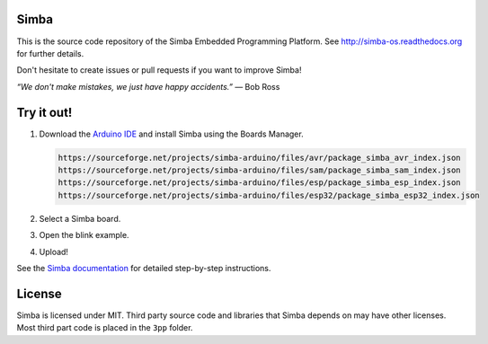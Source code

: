 |gitter|_
|buildstatus|_
|codecov|_
|donate|_

Simba
=====

This is the source code repository of the Simba Embedded Programming
Platform. See http://simba-os.readthedocs.org for further details.

Don't hesitate to create issues or pull requests if you want to
improve Simba!

*“We don't make mistakes, we just have happy accidents.”*
― Bob Ross

Try it out!
===========

1. Download the `Arduino IDE`_ and install Simba using the Boards Manager.

   .. code-block:: text

      https://sourceforge.net/projects/simba-arduino/files/avr/package_simba_avr_index.json
      https://sourceforge.net/projects/simba-arduino/files/sam/package_simba_sam_index.json
      https://sourceforge.net/projects/simba-arduino/files/esp/package_simba_esp_index.json
      https://sourceforge.net/projects/simba-arduino/files/esp32/package_simba_esp32_index.json

2. Select a Simba board.
3. Open the blink example.
4. Upload!

See the `Simba documentation`_ for detailed step-by-step instructions.

License
=======

Simba is licensed under MIT. Third party source code and libraries
that Simba depends on may have other licenses. Most third part code is
placed in the ``3pp`` folder.

.. |buildstatus| image:: https://travis-ci.org/eerimoq/simba.svg
.. _buildstatus: https://travis-ci.org/eerimoq/simba

.. |gitter| image:: https://badges.gitter.im/eerimoq/simba.svg
.. _gitter: https://gitter.im/eerimoq/simba

.. |codecov| image:: https://codecov.io/gh/eerimoq/simba/branch/master/graph/badge.svg
.. _codecov: https://codecov.io/gh/eerimoq/simba

.. |donate| image:: https://img.shields.io/badge/paypal-donate-yellow.svg
.. _donate: https://www.paypal.com/cgi-bin/webscr?cmd=_donations&business=X2NWV6RHV58GC&lc=SE&item_name=Simba%20OS%20and%20Build%20Framework&currency_code=USD&bn=PP%2dDonationsBF%3abtn_donateCC_LG%2egif%3aNonHosted

.. _Arduino IDE: https://www.arduino.cc/en/Main/Software
.. _Simba documentation: http://simba-os.readthedocs.io/en/latest/installation.html#arduino-arduino-ide
